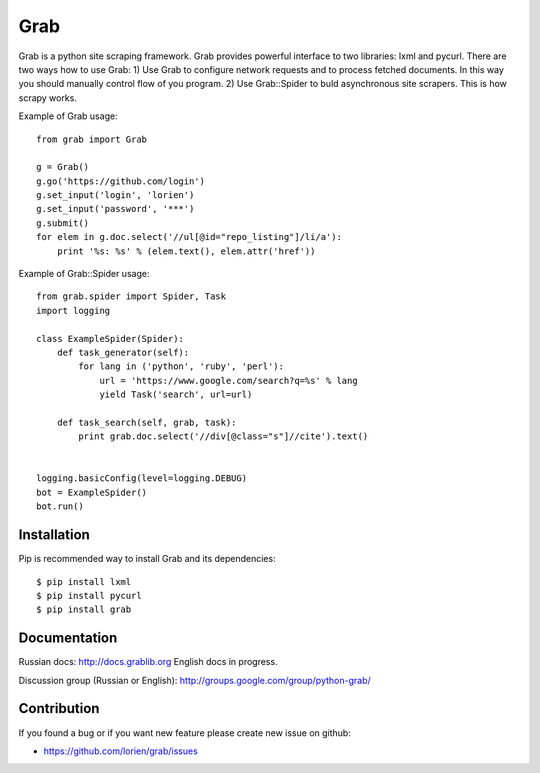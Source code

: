 ====
Grab
====

.. image:: https://travis-ci.org/lorien/grab.png
    :target: https://travis-ci.org/lorien/grab


Grab is a python site scraping framework. Grab provides powerful interface to two libraries:
lxml and pycurl. There are two ways how to use Grab:
1) Use Grab to configure network requests and to process fetched documents. In this way you
should manually control flow of you program.
2) Use Grab::Spider to buld asynchronous site scrapers. This is how scrapy works.

Example of Grab usage::

    from grab import Grab

    g = Grab()
    g.go('https://github.com/login')
    g.set_input('login', 'lorien')
    g.set_input('password', '***')
    g.submit()
    for elem in g.doc.select('//ul[@id="repo_listing"]/li/a'):
        print '%s: %s' % (elem.text(), elem.attr('href'))


Example of Grab::Spider usage::

    from grab.spider import Spider, Task
    import logging

    class ExampleSpider(Spider):
        def task_generator(self):
            for lang in ('python', 'ruby', 'perl'):
                url = 'https://www.google.com/search?q=%s' % lang
                yield Task('search', url=url)
        
        def task_search(self, grab, task):
            print grab.doc.select('//div[@class="s"]//cite').text()


    logging.basicConfig(level=logging.DEBUG)
    bot = ExampleSpider()
    bot.run()


Installation
============

Pip is recommended way to install Grab and its dependencies::

    $ pip install lxml
    $ pip install pycurl
    $ pip install grab


Documentation
=============

Russian docs: http://docs.grablib.org
English docs in progress.

Discussion group (Russian or English): http://groups.google.com/group/python-grab/


Contribution
============

If you found a bug or if you want new feature please create new issue on github:

* https://github.com/lorien/grab/issues
